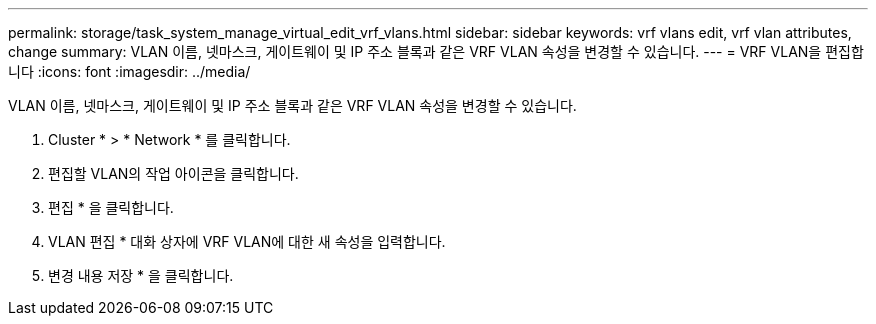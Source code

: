 ---
permalink: storage/task_system_manage_virtual_edit_vrf_vlans.html 
sidebar: sidebar 
keywords: vrf vlans edit, vrf vlan attributes, change 
summary: VLAN 이름, 넷마스크, 게이트웨이 및 IP 주소 블록과 같은 VRF VLAN 속성을 변경할 수 있습니다. 
---
= VRF VLAN을 편집합니다
:icons: font
:imagesdir: ../media/


[role="lead"]
VLAN 이름, 넷마스크, 게이트웨이 및 IP 주소 블록과 같은 VRF VLAN 속성을 변경할 수 있습니다.

. Cluster * > * Network * 를 클릭합니다.
. 편집할 VLAN의 작업 아이콘을 클릭합니다.
. 편집 * 을 클릭합니다.
. VLAN 편집 * 대화 상자에 VRF VLAN에 대한 새 속성을 입력합니다.
. 변경 내용 저장 * 을 클릭합니다.

